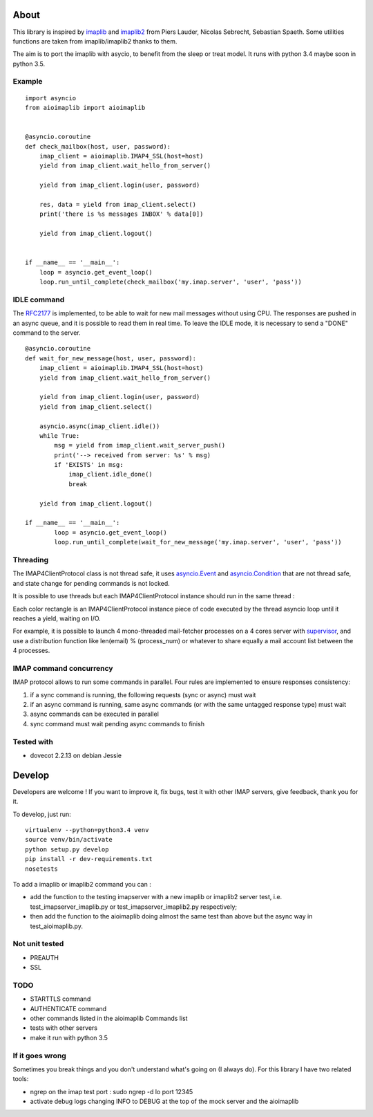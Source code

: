 About
=====
.. _imaplib2: https://sourceforge.net/projects/imaplib2/
.. _imaplib: https://docs.python.org/3/library/imaplib.html

This library is inspired by imaplib_ and imaplib2_ from Piers Lauder, Nicolas Sebrecht, Sebastian Spaeth. Some utilities functions are taken from imaplib/imaplib2 thanks to them.

The aim is to port the imaplib with asycio, to benefit from the sleep or treat model.
It runs with python 3.4 maybe soon in python 3.5.

Example
-------

::

    import asyncio
    from aioimaplib import aioimaplib


    @asyncio.coroutine
    def check_mailbox(host, user, password):
        imap_client = aioimaplib.IMAP4_SSL(host=host)
        yield from imap_client.wait_hello_from_server()

        yield from imap_client.login(user, password)

        res, data = yield from imap_client.select()
        print('there is %s messages INBOX' % data[0])

        yield from imap_client.logout()


    if __name__ == '__main__':
        loop = asyncio.get_event_loop()
        loop.run_until_complete(check_mailbox('my.imap.server', 'user', 'pass'))

IDLE command
------------
.. _RFC2177: https://tools.ietf.org/html/rfc2177

The RFC2177_ is implemented, to be able to wait for new mail messages without using CPU. The responses are pushed in an async queue, and it is possible to read them in real time. To leave the IDLE mode, it is necessary to send a "DONE" command to the server.

::

    @asyncio.coroutine
    def wait_for_new_message(host, user, password):
        imap_client = aioimaplib.IMAP4_SSL(host=host)
        yield from imap_client.wait_hello_from_server()

        yield from imap_client.login(user, password)
        yield from imap_client.select()

        asyncio.async(imap_client.idle())
        while True:
            msg = yield from imap_client.wait_server_push()
            print('--> received from server: %s' % msg)
            if 'EXISTS' in msg:
                imap_client.idle_done()
                break

        yield from imap_client.logout()

    if __name__ == '__main__':
            loop = asyncio.get_event_loop()
            loop.run_until_complete(wait_for_new_message('my.imap.server', 'user', 'pass'))


Threading
---------
.. _asyncio.Event: https://docs.python.org/3.4/library/asyncio-sync.html#event
.. _asyncio.Condition: https://docs.python.org/3.4/library/asyncio-sync.html#condition
.. _supervisor: http://supervisord.org/

The IMAP4ClientProtocol class is not thread safe, it uses asyncio.Event_ and asyncio.Condition_ that are not thread safe, and state change for pending commands is not locked.

It is possible to use threads but each IMAP4ClientProtocol instance should run in the same thread :

.. image:: images/thread_imap_protocol.png

Each color rectangle is an IMAP4ClientProtocol instance piece of code executed by the thread asyncio loop until it reaches a yield, waiting on I/O.

For example, it is possible to launch 4 mono-threaded mail-fetcher processes on a 4 cores server with supervisor_, and use a distribution function like len(email) % (process_num) or whatever to share equally a mail account list between the 4 processes.

IMAP command concurrency
------------------------

IMAP protocol allows to run some commands in parallel. Four rules are implemented to ensure responses consistency:

1. if a sync command is running, the following requests (sync or async) must wait
2. if an async command is running, same async commands (or with the same untagged response type) must wait
3. async commands can be executed in parallel
4. sync command must wait pending async commands to finish


Tested with
-----------

- dovecot 2.2.13 on debian Jessie

Develop
=======

Developers are welcome ! If you want to improve it, fix bugs, test it with other IMAP servers, give feedback, thank you for it.

To develop, just run::

    virtualenv --python=python3.4 venv
    source venv/bin/activate
    python setup.py develop
    pip install -r dev-requirements.txt
    nosetests

To add a imaplib or imaplib2 command you can :

- add the function to the testing imapserver with a new imaplib or imaplib2 server test, i.e. test_imapserver_imaplib.py or test_imapserver_imaplib2.py respectively;
- then add the function to the aioimaplib doing almost the same test than above but the async way in test_aioimaplib.py.

Not unit tested
---------------
- PREAUTH
- SSL

TODO
----
- STARTTLS command
- AUTHENTICATE command
- other commands listed in the aioimaplib Commands list
- tests with other servers
- make it run with python 3.5

If it goes wrong
----------------
Sometimes you break things and you don't understand what's going on (I always do). For this library I have two related tools:

- ngrep on the imap test port : sudo ngrep -d lo port 12345
- activate debug logs changing INFO to DEBUG at the top of the mock server and the aioimaplib
